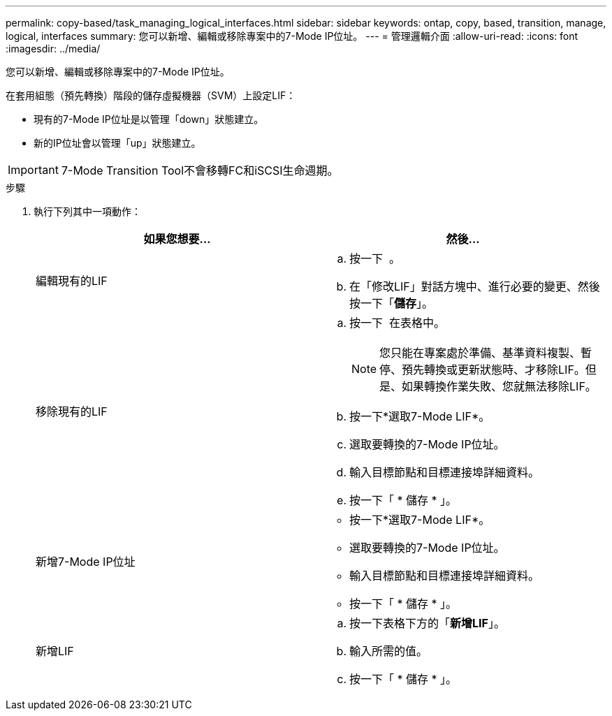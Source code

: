 ---
permalink: copy-based/task_managing_logical_interfaces.html 
sidebar: sidebar 
keywords: ontap, copy, based, transition, manage, logical, interfaces 
summary: 您可以新增、編輯或移除專案中的7-Mode IP位址。 
---
= 管理邏輯介面
:allow-uri-read: 
:icons: font
:imagesdir: ../media/


[role="lead"]
您可以新增、編輯或移除專案中的7-Mode IP位址。

在套用組態（預先轉換）階段的儲存虛擬機器（SVM）上設定LIF：

* 現有的7-Mode IP位址是以管理「down」狀態建立。
* 新的IP位址會以管理「up」狀態建立。



IMPORTANT: 7-Mode Transition Tool不會移轉FC和iSCSI生命週期。

.步驟
. 執行下列其中一項動作：
+
|===
| 如果您想要... | 然後... 


 a| 
編輯現有的LIF
 a| 
.. 按一下 image:../media/edit_schedule.gif[""] 。
.. 在「修改LIF」對話方塊中、進行必要的變更、然後按一下「*儲存*」。




 a| 
移除現有的LIF
 a| 
.. 按一下 image:../media/delete_schedule.gif[""] 在表格中。
+

NOTE: 您只能在專案處於準備、基準資料複製、暫停、預先轉換或更新狀態時、才移除LIF。但是、如果轉換作業失敗、您就無法移除LIF。

.. 按一下*選取7-Mode LIF*。
.. 選取要轉換的7-Mode IP位址。
.. 輸入目標節點和目標連接埠詳細資料。
.. 按一下「 * 儲存 * 」。




 a| 
新增7-Mode IP位址
 a| 
** 按一下*選取7-Mode LIF*。
** 選取要轉換的7-Mode IP位址。
** 輸入目標節點和目標連接埠詳細資料。
** 按一下「 * 儲存 * 」。




 a| 
新增LIF
 a| 
.. 按一下表格下方的「*新增LIF*」。
.. 輸入所需的值。
.. 按一下「 * 儲存 * 」。


|===


